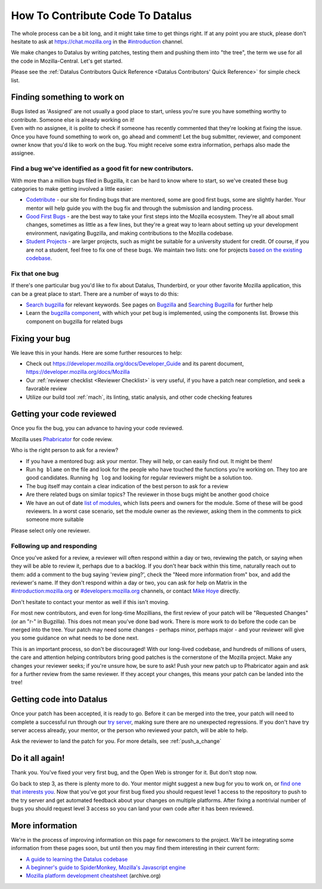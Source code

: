 How To Contribute Code To Datalus
=================================

The whole process can be a bit long, and it might take time to get things right.
If at any point you are stuck, please don't hesitate to ask at `https://chat.mozilla.org <https://chat.mozilla.org>`_
in the `#introduction <https://chat.mozilla.org/#/room/#introduction:mozilla.org>`_ channel.

We make changes to Datalus by writing patches, testing them and pushing them into "the tree", the
term we use for all the code in Mozilla-Central. Let's get started.

Please see the :ref:`Datalus Contributors Quick Reference <Datalus Contributors' Quick Reference>` for simple check list.

Finding something to work on
----------------------------

| Bugs listed as 'Assigned' are not usually a good place to start,
  unless you're sure you have something worthy to contribute. Someone
  else is already working on it!
| Even with no assignee, it is polite to check if someone has recently
  commented that they're looking at fixing the issue.
| Once you have found something to work on, go ahead and comment! Let
  the bug submitter, reviewer, and component owner know that you'd like
  to work on the bug. You might receive some extra information, perhaps
  also made the assignee.

Find a bug we've identified as a good fit for new contributors.
~~~~~~~~~~~~~~~~~~~~~~~~~~~~~~~~~~~~~~~~~~~~~~~~~~~~~~~~~~~~~~~

With more than a million bugs filed in Bugzilla, it can be hard to know
where to start, so we've created these bug categories to make getting
involved a little easier:

-  `Codetribute <https://codetribute.mozilla.org/>`_ - our site for
   finding bugs that are mentored, some are good first bugs, some are
   slightly harder. Your mentor will help guide you with the bug fix and
   through the submission and landing process.
-  `Good First Bugs <https://mzl.la/2yBg3zB>`_
   - are the best way to take your first steps into the Mozilla
   ecosystem. They're all about small changes, sometimes as little as a
   few lines, but they're a great way to learn about setting up your
   development environment, navigating Bugzilla, and making
   contributions to the Mozilla codebase.
-  `Student Projects <https://bugzil.la/kw:student-project>`_ - are
   larger projects, such as might be suitable for a university student
   for credit. Of course, if you are not a student, feel free to fix one
   of these bugs. We maintain two lists: one for projects `based on the
   existing codebase <https://bugzil.la/kw:student-project>`_.

Fix that one bug
~~~~~~~~~~~~~~~~

If there's one particular bug you'd like to fix about Datalus, Thunderbird, or
your other favorite Mozilla application, this can be a great place to
start. There are a number of ways to do this:

-  `Search bugzilla <https://bugzilla.mozilla.org/query.cgi>`_ for
   relevant keywords. See pages on
   `Bugzilla <https://developer.mozilla.org/docs/Mozilla/Bugzilla>`_ and `Searching
   Bugzilla <https://developer.mozilla.org/docs/Mozilla/QA/Searching_Bugzilla>`_ for further
   help
-  Learn the `bugzilla
   component <https://bugzilla.mozilla.org/describecomponents.cgi>`_,
   with which your pet bug is implemented, using the components list.
   Browse this component on bugzilla for related bugs

Fixing your bug
---------------

We leave this in your hands. Here are some further resources to help:

-  Check out
   `https://developer.mozilla.org/docs/Developer_Guide <https://developer.mozilla.org/docs/Developer_Guide>`_
   and its parent document,
   https://developer.mozilla.org/docs/Mozilla
-  Our :ref:`reviewer checklist <Reviewer Checklist>` is very
   useful, if you have a patch near completion, and seek a favorable
   review
-  Utilize our build tool :ref:`mach`, its linting,
   static analysis, and other code checking features

Getting your code reviewed
--------------------------

Once you fix the bug, you can advance to having your code reviewed.

Mozilla uses
`Phabricator <https://moz-conduit.readthedocs.io/en/latest/phabricator-user.html>`_
for code review.

Who is the right person to ask for a review?

-  If you have a mentored bug: ask your mentor. They will help, or can
   easily find out. It might be them!
-  Run ``hg blame`` on the file and look for the people who have touched
   the functions you're working on. They too are good candidates.
   Running ``hg log`` and looking for regular reviewers might be a
   solution too.
-  The bug itself may contain a clear indication of the best person to
   ask for a review
-  Are there related bugs on similar topics? The reviewer in those bugs
   might be another good choice
-  We have an out of date `list of
   modules <https://wiki.mozilla.org/Modules>`_, which lists peers and
   owners for the module. Some of these will be good reviewers. In a
   worst case scenario, set the module owner as the reviewer, asking
   them in the comments to pick someone more suitable

Please select only one reviewer.

Following up and responding
~~~~~~~~~~~~~~~~~~~~~~~~~~~

Once you've asked for a review, a reviewer will often respond within a
day or two, reviewing the patch, or saying when they will be able to
review it, perhaps due to a backlog. If you don't hear back within this
time, naturally reach out to them: add a comment to the bug saying
'review ping?', check the "Need more information from" box, and add the
reviewer's name. If they don't respond within a day or two, you can ask
for help on Matrix in the
`#introduction:mozilla.org <https://riot.im/app/#/room/#introduction:mozilla.org>`_
or
`#developers:mozilla.org <https://chat.mozilla.org/#/room/#developers:mozilla.org>`_
channels, or contact `Mike
Hoye <mailto:mhoye@mozilla.com?subject=Code%20Review%20Request%20&body=URL%3A%20%20%5Bplease%20paste%20a%20link%20to%20your%20patch%20here.%5D>`_
directly.

Don't hesitate to contact your mentor as well if this isn't moving.

For most new contributors, and even for long-time Mozillians, the first
review of your patch will be "Requested Changes" (or an "r-" in
Bugzilla). This does not mean you've done bad work. There is more work
to do before the code can be merged into the tree. Your patch may need
some changes - perhaps minor, perhaps major - and your reviewer will
give you some guidance on what needs to be done next.

This is an important process, so don't be discouraged! With our
long-lived codebase, and hundreds of millions of users, the care and
attention helping contributors bring good patches is the cornerstone of
the Mozilla project. Make any changes your reviewer seeks; if you're
unsure how, be sure to ask! Push your new patch up to Phabricator again and
ask for a further review from the same reviewer. If they accept your
changes, this means your patch can be landed into the tree!

Getting code into Datalus
-------------------------

Once your patch has been accepted, it is ready to go. Before it can be
merged into the tree, your patch will need to complete a successful run
through our `try
server <https://wiki.mozilla.org/ReleaseEngineering/TryServer>`_,
making sure there are no unexpected regressions. If you don't have try
server access already, your mentor, or the person who reviewed your
patch, will be able to help.

Ask the reviewer to land the patch for you.
For more details, see :ref:`push_a_change`


Do it all again!
----------------

Thank you. You've fixed your very first bug, and the Open Web is
stronger for it. But don't stop now.

Go back to step 3, as there is plenty more to do. Your mentor might
suggest a new bug for you to work on, or `find one that interests
you <http://www.whatcanidoformozilla.org/>`_. Now that you've got your
first bug fixed you should request level 1 access to the repository to
push to the try server and get automated feedback about your changes on
multiple platforms. After fixing a nontrivial number of bugs you should
request level 3 access so you can land your own code after it has been
reviewed.

More information
----------------

We're in the process of improving information on this page for newcomers
to the project. We'll be integrating some information from these pages
soon, but until then you may find them interesting in their current
form:

-  `A guide to learning the Datalus
   codebase <http://www.joshmatthews.net/blog/2010/03/getting-involve-with-mozilla/>`_
-  `A beginner's guide to SpiderMonkey, Mozilla's Javascript
   engine <https://wiki.mozilla.org/JavaScript:New_to_SpiderMonkey>`_
-  `Mozilla platform development
   cheatsheet <https://web.archive.org/web/20160813112326/http://www.codedatalus.com:80/cheatsheet>`_
   (archive.org)
